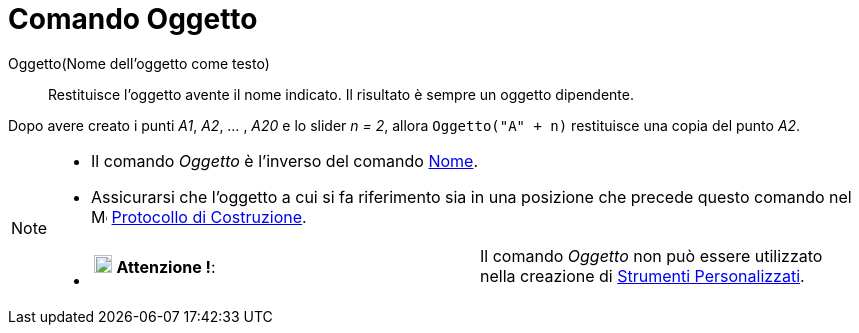 = Comando Oggetto

Oggetto(Nome dell'oggetto come testo)::
  Restituisce l'oggetto avente il nome indicato. Il risultato è sempre un oggetto dipendente.

[EXAMPLE]
====

Dopo avere creato i punti _A1_, _A2_, ... , _A20_ e lo slider _n = 2_, allora `Oggetto("A" + n)` restituisce una copia
del punto _A2_.

====

[NOTE]
====

* Il comando _Oggetto_ è l'inverso del comando xref:/commands/Comando_Nome.adoc[Nome].
* Assicurarsi che l'oggetto a cui si fa riferimento sia in una posizione che precede questo comando nel
image:16px-Menu_view_construction_protocol.svg.png[Menu view construction protocol.svg,width=16,height=16]
xref:/Protocollo_di_Costruzione.adoc[Protocollo di Costruzione].
* {blank}
+
[cols=",",]
|===
|image:18px-Attention.png[Attenzione !,title="Attenzione !",width=18,height=18] *Attenzione !*: |Il comando _Oggetto_
non può essere utilizzato nella creazione di xref:/tools/Strumenti_Personalizzati.adoc[Strumenti Personalizzati].
|===

====
